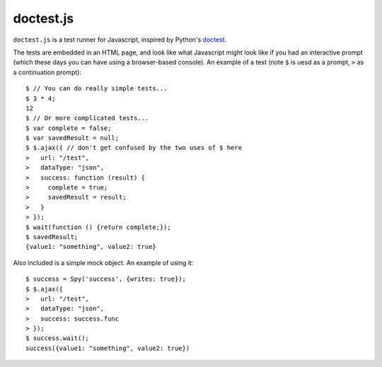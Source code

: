 doctest.js
==========

``doctest.js`` is a test runner for Javascript, inspired by Python's
`doctest <http://docs.python.org/library/doctest.html>`_.

The tests are embedded in an HTML page, and look like what Javascript
might look like if you had an interactive prompt (which these days you
can have using a browser-based console).  An example of a test (note
``$`` is uesd as a prompt, ``>`` as a continuation prompt)::

    $ // You can do really simple tests...
    $ 3 * 4;
    12
    $ // Or more complicated tests...
    $ var complete = false;
    $ var savedResult = null;
    $ $.ajax({ // don't get confused by the two uses of $ here
    >   url: "/test",
    >   dataType: "json",
    >   success: function (result) {
    >     complete = true;
    >     savedResult = result;
    >   }
    > });
    $ wait(function () {return complete;});
    $ savedResult;
    {value1: "something", value2: true}

Also included is a simple mock object.  An example of using it::

    $ success = Spy('success', {writes: true});
    $ $.ajax({
    >   url: "/test",
    >   dataType: "json",
    >   success: success.func
    > });
    $ success.wait();
    success({value1: "something", value2: true})
